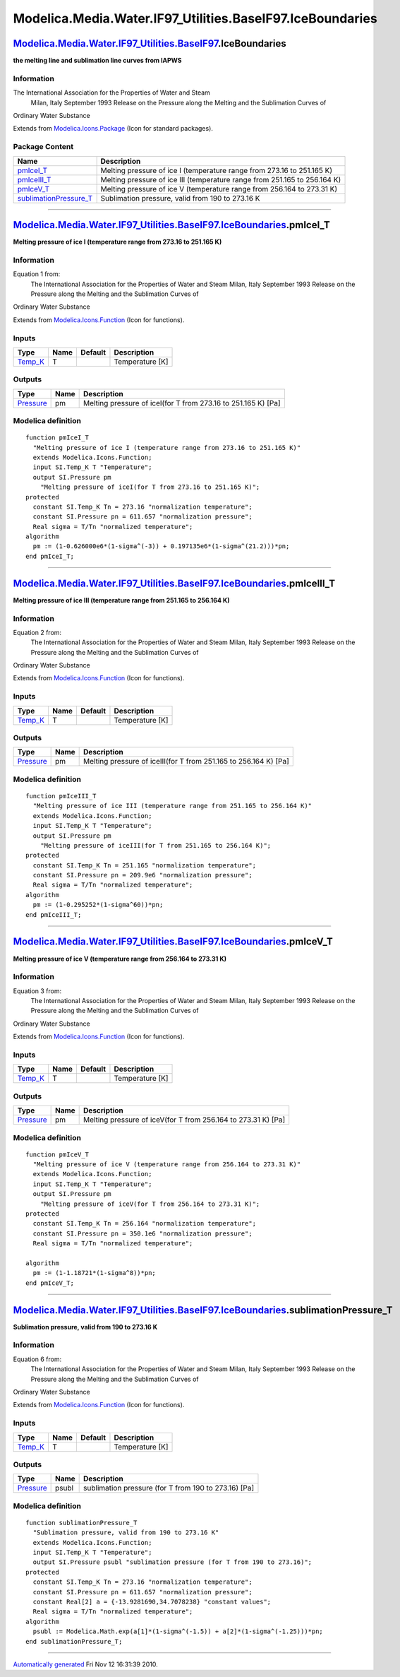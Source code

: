 ===========================================================
Modelica.Media.Water.IF97\_Utilities.BaseIF97.IceBoundaries
===========================================================

`Modelica.Media.Water.IF97\_Utilities.BaseIF97 <Modelica_Media_Water_IF97_Utilities_BaseIF97.html#Modelica.Media.Water.IF97_Utilities.BaseIF97>`_.IceBoundaries
---------------------------------------------------------------------------------------------------------------------------------------------------------------

**the melting line and sublimation line curves from IAPWS**

Information
~~~~~~~~~~~

::

The International Association for the Properties of Water and Steam
 Milan, Italy
 September 1993
 Release on the Pressure along the Melting and the Sublimation Curves of
Ordinary Water Substance

::

Extends from
`Modelica.Icons.Package <Modelica_Icons_Package.html#Modelica.Icons.Package>`_
(Icon for standard packages).

Package Content
~~~~~~~~~~~~~~~

+---------------------------------------------------------------------------------------------------------------------------------------------------------------------------------------------------------------------------------------------------------------------+-----------------------------------------------------------------------------+
| Name                                                                                                                                                                                                                                                                | Description                                                                 |
+=====================================================================================================================================================================================================================================================================+=============================================================================+
| |image4| `pmIceI\_T <Modelica_Media_Water_IF97_Utilities_BaseIF97_IceBoundaries.html#Modelica.Media.Water.IF97_Utilities.BaseIF97.IceBoundaries.pmIceI_T>`_                                                                                                         | Melting pressure of ice I (temperature range from 273.16 to 251.165 K)      |
+---------------------------------------------------------------------------------------------------------------------------------------------------------------------------------------------------------------------------------------------------------------------+-----------------------------------------------------------------------------+
| |image5| `pmIceIII\_T <Modelica_Media_Water_IF97_Utilities_BaseIF97_IceBoundaries.html#Modelica.Media.Water.IF97_Utilities.BaseIF97.IceBoundaries.pmIceIII_T>`_                                                                                                     | Melting pressure of ice III (temperature range from 251.165 to 256.164 K)   |
+---------------------------------------------------------------------------------------------------------------------------------------------------------------------------------------------------------------------------------------------------------------------+-----------------------------------------------------------------------------+
| |image6| `pmIceV\_T <Modelica_Media_Water_IF97_Utilities_BaseIF97_IceBoundaries.html#Modelica.Media.Water.IF97_Utilities.BaseIF97.IceBoundaries.pmIceV_T>`_                                                                                                         | Melting pressure of ice V (temperature range from 256.164 to 273.31 K)      |
+---------------------------------------------------------------------------------------------------------------------------------------------------------------------------------------------------------------------------------------------------------------------+-----------------------------------------------------------------------------+
| |image7| `sublimationPressure\_T <Modelica_Media_Water_IF97_Utilities_BaseIF97_IceBoundaries.html#Modelica.Media.Water.IF97_Utilities.BaseIF97.IceBoundaries.sublimationPressure_T>`_                                                                               | Sublimation pressure, valid from 190 to 273.16 K                            |
+---------------------------------------------------------------------------------------------------------------------------------------------------------------------------------------------------------------------------------------------------------------------+-----------------------------------------------------------------------------+

--------------

|image8| `Modelica.Media.Water.IF97\_Utilities.BaseIF97.IceBoundaries <Modelica_Media_Water_IF97_Utilities_BaseIF97_IceBoundaries.html#Modelica.Media.Water.IF97_Utilities.BaseIF97.IceBoundaries>`_.pmIceI\_T
--------------------------------------------------------------------------------------------------------------------------------------------------------------------------------------------------------------

**Melting pressure of ice I (temperature range from 273.16 to 251.165
K)**

Information
~~~~~~~~~~~

::

Equation 1 from:
 The International Association for the Properties of Water and Steam
 Milan, Italy
 September 1993
 Release on the Pressure along the Melting and the Sublimation Curves of
Ordinary Water Substance

::

      

Extends from
`Modelica.Icons.Function <Modelica_Icons.html#Modelica.Icons.Function>`_
(Icon for functions).

Inputs
~~~~~~

+--------------------------------------------------------------+--------+-----------+-------------------+
| Type                                                         | Name   | Default   | Description       |
+==============================================================+========+===========+===================+
| `Temp\_K <Modelica_SIunits.html#Modelica.SIunits.Temp_K>`_   | T      |           | Temperature [K]   |
+--------------------------------------------------------------+--------+-----------+-------------------+

Outputs
~~~~~~~

+-----------------------------------------------------------------+--------+-----------------------------------------------------------------+
| Type                                                            | Name   | Description                                                     |
+=================================================================+========+=================================================================+
| `Pressure <Modelica_SIunits.html#Modelica.SIunits.Pressure>`_   | pm     | Melting pressure of iceI(for T from 273.16 to 251.165 K) [Pa]   |
+-----------------------------------------------------------------+--------+-----------------------------------------------------------------+

Modelica definition
~~~~~~~~~~~~~~~~~~~

::

    function pmIceI_T 
      "Melting pressure of ice I (temperature range from 273.16 to 251.165 K)"
      extends Modelica.Icons.Function;
      input SI.Temp_K T "Temperature";
      output SI.Pressure pm 
        "Melting pressure of iceI(for T from 273.16 to 251.165 K)";
    protected 
      constant SI.Temp_K Tn = 273.16 "normalization temperature";
      constant SI.Pressure pn = 611.657 "normalization pressure";
      Real sigma = T/Tn "normalized temperature";
    algorithm 
      pm := (1-0.626000e6*(1-sigma^(-3)) + 0.197135e6*(1-sigma^(21.2)))*pn;
    end pmIceI_T;

--------------

|image9| `Modelica.Media.Water.IF97\_Utilities.BaseIF97.IceBoundaries <Modelica_Media_Water_IF97_Utilities_BaseIF97_IceBoundaries.html#Modelica.Media.Water.IF97_Utilities.BaseIF97.IceBoundaries>`_.pmIceIII\_T
----------------------------------------------------------------------------------------------------------------------------------------------------------------------------------------------------------------

**Melting pressure of ice III (temperature range from 251.165 to 256.164
K)**

Information
~~~~~~~~~~~

::

Equation 2 from:
 The International Association for the Properties of Water and Steam
 Milan, Italy
 September 1993
 Release on the Pressure along the Melting and the Sublimation Curves of
Ordinary Water Substance

::

      

Extends from
`Modelica.Icons.Function <Modelica_Icons.html#Modelica.Icons.Function>`_
(Icon for functions).

Inputs
~~~~~~

+--------------------------------------------------------------+--------+-----------+-------------------+
| Type                                                         | Name   | Default   | Description       |
+==============================================================+========+===========+===================+
| `Temp\_K <Modelica_SIunits.html#Modelica.SIunits.Temp_K>`_   | T      |           | Temperature [K]   |
+--------------------------------------------------------------+--------+-----------+-------------------+

Outputs
~~~~~~~

+-----------------------------------------------------------------+--------+--------------------------------------------------------------------+
| Type                                                            | Name   | Description                                                        |
+=================================================================+========+====================================================================+
| `Pressure <Modelica_SIunits.html#Modelica.SIunits.Pressure>`_   | pm     | Melting pressure of iceIII(for T from 251.165 to 256.164 K) [Pa]   |
+-----------------------------------------------------------------+--------+--------------------------------------------------------------------+

Modelica definition
~~~~~~~~~~~~~~~~~~~

::

    function pmIceIII_T 
      "Melting pressure of ice III (temperature range from 251.165 to 256.164 K)"
      extends Modelica.Icons.Function;
      input SI.Temp_K T "Temperature";
      output SI.Pressure pm 
        "Melting pressure of iceIII(for T from 251.165 to 256.164 K)";
    protected 
      constant SI.Temp_K Tn = 251.165 "normalization temperature";
      constant SI.Pressure pn = 209.9e6 "normalization pressure";
      Real sigma = T/Tn "normalized temperature";
    algorithm 
      pm := (1-0.295252*(1-sigma^60))*pn;
    end pmIceIII_T;

--------------

|image10| `Modelica.Media.Water.IF97\_Utilities.BaseIF97.IceBoundaries <Modelica_Media_Water_IF97_Utilities_BaseIF97_IceBoundaries.html#Modelica.Media.Water.IF97_Utilities.BaseIF97.IceBoundaries>`_.pmIceV\_T
---------------------------------------------------------------------------------------------------------------------------------------------------------------------------------------------------------------

**Melting pressure of ice V (temperature range from 256.164 to 273.31
K)**

Information
~~~~~~~~~~~

::

Equation 3 from:
 The International Association for the Properties of Water and Steam
 Milan, Italy
 September 1993
 Release on the Pressure along the Melting and the Sublimation Curves of
Ordinary Water Substance

::

      

Extends from
`Modelica.Icons.Function <Modelica_Icons.html#Modelica.Icons.Function>`_
(Icon for functions).

Inputs
~~~~~~

+--------------------------------------------------------------+--------+-----------+-------------------+
| Type                                                         | Name   | Default   | Description       |
+==============================================================+========+===========+===================+
| `Temp\_K <Modelica_SIunits.html#Modelica.SIunits.Temp_K>`_   | T      |           | Temperature [K]   |
+--------------------------------------------------------------+--------+-----------+-------------------+

Outputs
~~~~~~~

+-----------------------------------------------------------------+--------+-----------------------------------------------------------------+
| Type                                                            | Name   | Description                                                     |
+=================================================================+========+=================================================================+
| `Pressure <Modelica_SIunits.html#Modelica.SIunits.Pressure>`_   | pm     | Melting pressure of iceV(for T from 256.164 to 273.31 K) [Pa]   |
+-----------------------------------------------------------------+--------+-----------------------------------------------------------------+

Modelica definition
~~~~~~~~~~~~~~~~~~~

::

    function pmIceV_T 
      "Melting pressure of ice V (temperature range from 256.164 to 273.31 K)"
      extends Modelica.Icons.Function;
      input SI.Temp_K T "Temperature";
      output SI.Pressure pm 
        "Melting pressure of iceV(for T from 256.164 to 273.31 K)";
    protected 
      constant SI.Temp_K Tn = 256.164 "normalization temperature";
      constant SI.Pressure pn = 350.1e6 "normalization pressure";
      Real sigma = T/Tn "normalized temperature";

    algorithm 
      pm := (1-1.18721*(1-sigma^8))*pn;
    end pmIceV_T;

--------------

|image11| `Modelica.Media.Water.IF97\_Utilities.BaseIF97.IceBoundaries <Modelica_Media_Water_IF97_Utilities_BaseIF97_IceBoundaries.html#Modelica.Media.Water.IF97_Utilities.BaseIF97.IceBoundaries>`_.sublimationPressure\_T
----------------------------------------------------------------------------------------------------------------------------------------------------------------------------------------------------------------------------

**Sublimation pressure, valid from 190 to 273.16 K**

Information
~~~~~~~~~~~

::

Equation 6 from:
 The International Association for the Properties of Water and Steam
 Milan, Italy
 September 1993
 Release on the Pressure along the Melting and the Sublimation Curves of
Ordinary Water Substance

::

      

Extends from
`Modelica.Icons.Function <Modelica_Icons.html#Modelica.Icons.Function>`_
(Icon for functions).

Inputs
~~~~~~

+--------------------------------------------------------------+--------+-----------+-------------------+
| Type                                                         | Name   | Default   | Description       |
+==============================================================+========+===========+===================+
| `Temp\_K <Modelica_SIunits.html#Modelica.SIunits.Temp_K>`_   | T      |           | Temperature [K]   |
+--------------------------------------------------------------+--------+-----------+-------------------+

Outputs
~~~~~~~

+-----------------------------------------------------------------+---------+--------------------------------------------------------+
| Type                                                            | Name    | Description                                            |
+=================================================================+=========+========================================================+
| `Pressure <Modelica_SIunits.html#Modelica.SIunits.Pressure>`_   | psubl   | sublimation pressure (for T from 190 to 273.16) [Pa]   |
+-----------------------------------------------------------------+---------+--------------------------------------------------------+

Modelica definition
~~~~~~~~~~~~~~~~~~~

::

    function sublimationPressure_T 
      "Sublimation pressure, valid from 190 to 273.16 K"
      extends Modelica.Icons.Function;
      input SI.Temp_K T "Temperature";
      output SI.Pressure psubl "sublimation pressure (for T from 190 to 273.16)";
    protected 
      constant SI.Temp_K Tn = 273.16 "normalization temperature";
      constant SI.Pressure pn = 611.657 "normalization pressure";
      constant Real[2] a = {-13.9281690,34.7078238} "constant values";
      Real sigma = T/Tn "normalized temperature";
    algorithm 
      psubl := Modelica.Math.exp(a[1]*(1-sigma^(-1.5)) + a[2]*(1-sigma^(-1.25)))*pn;
    end sublimationPressure_T;

--------------

`Automatically generated <http://www.3ds.com/>`_ Fri Nov 12 16:31:39
2010.

.. |Modelica.Media.Water.IF97\_Utilities.BaseIF97.IceBoundaries.pmIceI\_T| image:: Modelica.Media.Water.IF97_Utilities.BaseIF97.extraDerivs_phS.png
.. |Modelica.Media.Water.IF97\_Utilities.BaseIF97.IceBoundaries.pmIceIII\_T| image:: Modelica.Media.Water.IF97_Utilities.BaseIF97.extraDerivs_phS.png
.. |Modelica.Media.Water.IF97\_Utilities.BaseIF97.IceBoundaries.pmIceV\_T| image:: Modelica.Media.Water.IF97_Utilities.BaseIF97.extraDerivs_phS.png
.. |Modelica.Media.Water.IF97\_Utilities.BaseIF97.IceBoundaries.sublimationPressure\_T| image:: Modelica.Media.Water.IF97_Utilities.BaseIF97.extraDerivs_phS.png
.. |image4| image:: Modelica.Media.Water.IF97_Utilities.BaseIF97.extraDerivs_phS.png
.. |image5| image:: Modelica.Media.Water.IF97_Utilities.BaseIF97.extraDerivs_phS.png
.. |image6| image:: Modelica.Media.Water.IF97_Utilities.BaseIF97.extraDerivs_phS.png
.. |image7| image:: Modelica.Media.Water.IF97_Utilities.BaseIF97.extraDerivs_phS.png
.. |image8| image:: Modelica.Media.Water.IF97_Utilities.BaseIF97.IceBoundaries.pmIceI_TI.png
.. |image9| image:: Modelica.Media.Water.IF97_Utilities.BaseIF97.IceBoundaries.pmIceI_TI.png
.. |image10| image:: Modelica.Media.Water.IF97_Utilities.BaseIF97.IceBoundaries.pmIceI_TI.png
.. |image11| image:: Modelica.Media.Water.IF97_Utilities.BaseIF97.IceBoundaries.pmIceI_TI.png
